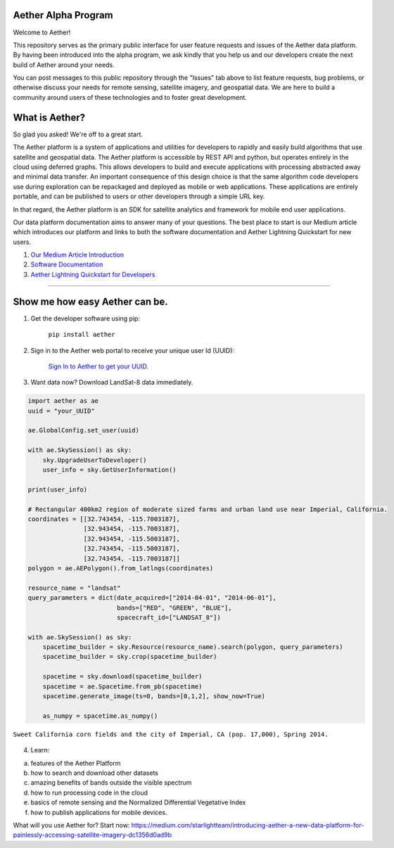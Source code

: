 Aether Alpha Program
====================

Welcome to Aether!

This repository serves as the primary public interface for user feature requests and issues of the Aether data platform. By having been introduced into the alpha program, we ask kindly that you help us and our developers create the next build of Aether around your needs. 

You can post messages to this public repository through the "Issues" tab above to list feature requests, bug problems, or otherwise discuss your needs for remote sensing, satellite imagery, and geospatial data. We are here to build a community around users of these technologies and to foster great development.

What is Aether?
===============

So glad you asked! We're off to a great start.

The Aether platform is a system of applications and utilities for developers to rapidly and easily build algorithms that use satellite and geospatial data. The Aether platform is accessible by REST API and python, but operates entirely in the cloud using deferred graphs. This allows developers to build and execute applications with processing abstracted away and minimal data transfer. An important consequence of this design choice is that the same algorithm code developers use during exploration can be repackaged and deployed as mobile or web applications. These applications are entirely portable, and can be published to users or other developers through a simple URL key.

In that regard, the Aether platform is an SDK for satellite analytics and framework for mobile end user applications.

Our data platform documentation aims to answer many of your questions. The best place to start is our Medium article which introduces our platform and links to both the software documentation and Aether Lightning Quickstart for new users.

1) `Our Medium Article Introduction <https://medium.com/starlightteam/introducing-aether-a-new-data-platform-for-painlessly-accessing-satellite-imagery-dc1356d0ad9b>`_

2) `Software Documentation <http://docs.runsonaether.com>`_

3) `Aether Lightning Quickstart for Developers <http://docs.runsonaether.com/html/introduction_to_aether.html>`_

-----------------------------------------------------------------------------------------------------------------------------------------------------------------------

Show me how easy Aether can be.
===============================

1) Get the developer software using pip:

        ``pip install aether``

2) Sign in to the Aether web portal to receive your unique user Id (UUID):

        `Sign In to Aether to get your UUID. <http://www.runsonaether.com/welcome.html>`_

3) Want data now? Download LandSat-8 data immediately.

.. code-block:: python

        import aether as ae
        uuid = "your_UUID"

        ae.GlobalConfig.set_user(uuid)

        with ae.SkySession() as sky:
            sky.UpgradeUserToDeveloper()
            user_info = sky.GetUserInformation()

        print(user_info)

        # Rectangular 400km2 region of moderate sized farms and urban land use near Imperial, California.
        coordinates = [[32.743454, -115.7003187],
                       [32.943454, -115.7003187],
                       [32.943454, -115.5003187],
                       [32.743454, -115.5003187],
                       [32.743454, -115.7003187]]
        polygon = ae.AEPolygon().from_latlngs(coordinates)

        resource_name = "landsat"
        query_parameters = dict(date_acquired=["2014-04-01", "2014-06-01"],
                                bands=["RED", "GREEN", "BLUE"],
                                spacecraft_id=["LANDSAT_8"])

        with ae.SkySession() as sky:
            spacetime_builder = sky.Resource(resource_name).search(polygon, query_parameters)
            spacetime_builder = sky.crop(spacetime_builder)

            spacetime = sky.download(spacetime_builder)
            spacetime = ae.Spacetime.from_pb(spacetime)
            spacetime.generate_image(ts=0, bands=[0,1,2], show_now=True)

            as_numpy = spacetime.as_numpy()


.. figure:: introduction_to_aether_rgb.png
    :scale: 35 %
    :alt: Sweet California corn fields and the city of Imperial, CA (pop. 17,000), Spring 2014.
    :align: center

    ``Sweet California corn fields and the city of Imperial, CA (pop. 17,000), Spring 2014.``

4) Learn:

a) features of the Aether Platform
b) how to search and download other datasets
c) amazing benefits of bands outside the visible spectrum
d) how to run processing code in the cloud
e) basics of remote sensing and the Normalized Differential Vegetative Index
f) how to publish applications for mobile devices.

What will you use Aether for?
Start now: https://medium.com/starlightteam/introducing-aether-a-new-data-platform-for-painlessly-accessing-satellite-imagery-dc1356d0ad9b
